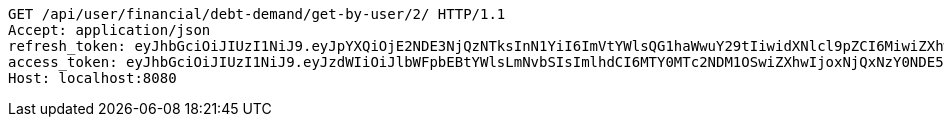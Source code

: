 [source,http,options="nowrap"]
----
GET /api/user/financial/debt-demand/get-by-user/2/ HTTP/1.1
Accept: application/json
refresh_token: eyJhbGciOiJIUzI1NiJ9.eyJpYXQiOjE2NDE3NjQzNTksInN1YiI6ImVtYWlsQG1haWwuY29tIiwidXNlcl9pZCI6MiwiZXhwIjoxNjQzNTc4NzU5fQ.GDMHG5221Dr4nSFVsTqzEGLZBa2ULXy7oqRO7yfdZp4
access_token: eyJhbGciOiJIUzI1NiJ9.eyJzdWIiOiJlbWFpbEBtYWlsLmNvbSIsImlhdCI6MTY0MTc2NDM1OSwiZXhwIjoxNjQxNzY0NDE5fQ.mayxc-klrJxDorcckujSarsF_I1bLJyQWFu6Ik5sf9M
Host: localhost:8080

----